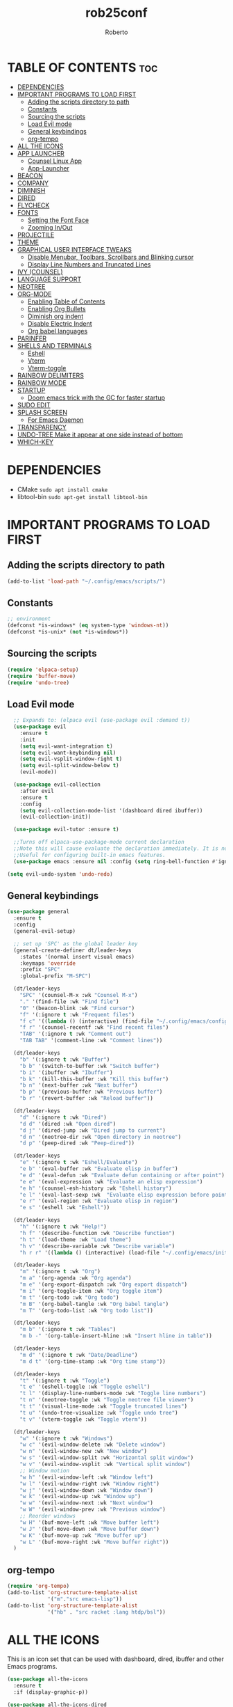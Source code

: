 #+TITLE: rob25conf
#+AUTHOR: Roberto
#+DESCRIPTION: A primer for a personal Emacs config.
#+STARTUP: showeverything
#+OPTIONS: toc:2

* TABLE OF CONTENTS :toc:
- [[#dependencies][DEPENDENCIES]]
- [[#important-programs-to-load-first][IMPORTANT PROGRAMS TO LOAD FIRST]]
  - [[#adding-the-scripts-directory-to-path][Adding the scripts directory to path]]
  - [[#constants][Constants]]
  - [[#sourcing-the-scripts][Sourcing the scripts]]
  - [[#load-evil-mode][Load Evil mode]]
  - [[#general-keybindings][General keybindings]]
  - [[#org-tempo][org-tempo]]
- [[#all-the-icons][ALL THE ICONS]]
- [[#app-launcher][APP LAUNCHER]]
  - [[#counsel-linux-app][Counsel Linux App]]
  - [[#app-launcher-1][App-Launcher]]
- [[#beacon][BEACON]]
- [[#company][COMPANY]]
- [[#diminish][DIMINISH]]
- [[#dired][DIRED]]
- [[#flycheck][FLYCHECK]]
- [[#fonts][FONTS]]
  - [[#setting-the-font-face][Setting the Font Face]]
  - [[#zooming-inout][Zooming In/Out]]
- [[#projectile][PROJECTILE]]
- [[#theme][THEME]]
- [[#graphical-user-interface-tweaks][GRAPHICAL USER INTERFACE TWEAKS]]
  - [[#disable-menubar-toolbars-scrollbars-and-blinking-cursor][Disable Menubar, Toolbars, Scrollbars and Blinking cursor]]
  - [[#display-line-numbers-and-truncated-lines][Display Line Numbers and Truncated Lines]]
- [[#ivy-counsel][IVY (COUNSEL)]]
- [[#language-support][LANGUAGE SUPPORT]]
- [[#neotree][NEOTREE]]
- [[#org-mode][ORG-MODE]]
  - [[#enabling-table-of-contents][Enabling Table of Contents]]
  - [[#enabling-org-bullets][Enabling Org Bullets]]
  - [[#diminish-org-indent][Diminish org indent]]
  - [[#disable-electric-indent][Disable Electric Indent]]
  - [[#org-babel-languages][Org babel languages]]
- [[#parinfer][PARINFER]]
- [[#shells-and-terminals][SHELLS AND TERMINALS]]
  - [[#eshell][Eshell]]
  - [[#vterm][Vterm]]
  - [[#vterm-toggle][Vterm-toggle]]
- [[#rainbow-delimiters][RAINBOW DELIMITERS]]
- [[#rainbow-mode][RAINBOW MODE]]
- [[#startup][STARTUP]]
  - [[#doom-emacs-trick-with-the-gc-for-faster-startup][Doom emacs trick with the GC for faster startup]]
- [[#sudo-edit][SUDO EDIT]]
- [[#splash-screen][SPLASH SCREEN]]
  - [[#for-emacs-daemon][For Emacs Daemon]]
- [[#transparency][TRANSPARENCY]]
- [[#undo-tree-make-it-appear-at-one-side-instead-of-bottom][UNDO-TREE Make it appear at one side instead of bottom]]
- [[#which-key][WHICH-KEY]]

* DEPENDENCIES  
- CMake =sudo apt install cmake=
- libtool-bin =sudo apt-get install libtool-bin=

* IMPORTANT PROGRAMS TO LOAD FIRST

** Adding the scripts directory to path
#+begin_src emacs-lisp
(add-to-list 'load-path "~/.config/emacs/scripts/")
#+end_src

** Constants
#+begin_src emacs-lisp
;; environment
(defconst *is-windows* (eq system-type 'windows-nt))
(defconst *is-unix* (not *is-windows*))
#+end_src

** Sourcing the scripts
#+begin_src emacs-lisp
(require 'elpaca-setup)
(require 'buffer-move)
(require 'undo-tree)
#+end_src
  
** Load Evil mode
#+begin_src emacs-lisp
  ;; Expands to: (elpaca evil (use-package evil :demand t))
  (use-package evil
    :ensure t
    :init
    (setq evil-want-integration t)
    (setq evil-want-keybinding nil)
    (setq evil-vsplit-window-right t)
    (setq evil-split-window-below t)
    (evil-mode))

  (use-package evil-collection
    :after evil
    :ensure t
    :config
    (setq evil-collection-mode-list '(dashboard dired ibuffer))
    (evil-collection-init))

  (use-package evil-tutor :ensure t)

  ;;Turns off elpaca-use-package-mode current declaration
  ;;Note this will cause evaluate the declaration immediately. It is not deferred.
  ;;Useful for configuring built-in emacs features.
  (use-package emacs :ensure nil :config (setq ring-bell-function #'ignore))
  
(setq evil-undo-system 'undo-redo)   
#+end_src


** General keybindings

#+begin_src emacs-lisp
(use-package general
  :ensure t
  :config
  (general-evil-setup)

  ;; set up 'SPC' as the global leader key
  (general-create-definer dt/leader-keys
    :states '(normal insert visual emacs)
    :keymaps 'override
    :prefix "SPC"
    :global-prefix "M-SPC")

  (dt/leader-keys
    "SPC" '(counsel-M-x :wk "Counsel M-x")
    "." '(find-file :wk "Find file")
    "0" '(beacon-blink :wk "Find cursor")
    "f" '(:ignore t :wk "Frequent files")
    "f c" '((lambda () (interactive) (find-file "~/.config/emacs/config.org")) :wk "Edit emacs config")
    "f r" '(counsel-recentf :wk "Find recent files")
    "TAB" '(:ignore t :wk "Comment out")
    "TAB TAB" '(comment-line :wk "Comment lines"))

  (dt/leader-keys
    "b" '(:ignore t :wk "Buffer")
    "b b" '(switch-to-buffer :wk "Switch buffer")
    "b i" '(ibuffer :wk "Ibuffer")
    "b k" '(kill-this-buffer :wk "Kill this buffer")
    "b n" '(next-buffer :wk "Next buffer")
    "b p" '(previous-buffer :wk "Previous buffer")
    "b r" '(revert-buffer :wk "Reload buffer"))
  
  (dt/leader-keys
    "d" '(:ignore t :wk "Dired")
    "d d" '(dired :wk "Open dired")
    "d j" '(dired-jump :wk "Dired jump to current")
    "d n" '(neotree-dir :wk "Open directory in neotree")
    "d p" '(peep-dired :wk "Peep-dired"))

  (dt/leader-keys
    "e" '(:ignore t :wk "Eshell/Evaluate")
    "e b" '(eval-buffer :wk "Evaluate elisp in buffer")
    "e d" '(eval-defun :wk "Evaluate defun containing or after point")
    "e e" '(eval-expression :wk "Evaluate an elisp expression")
    "e h" '(counsel-esh-history :wk "Eshell history")
    "e l" '(eval-last-sexp :wk  "Evaluate elisp expression before point")
    "e r" '(eval-region :wk "Evaluate elisp in region")
    "e s" '(eshell :wk "Eshell"))

  (dt/leader-keys
    "h" '(:ignore t :wk "Help!")
    "h f" '(describe-function :wk "Describe function")
    "h t" '(load-theme :wk "Load theme")
    "h v" '(describe-variable :wk "Describe variable")
    "h r r" '((lambda () (interactive) (load-file "~/.config/emacs/init.el")) :wk "Reload emacs config"))

  (dt/leader-keys
    "m" '(:ignore t :wk "Org")
    "m a" '(org-agenda :wk "Org agenda")
    "m e" '(org-export-dispatch :wk "Org export dispatch")
    "m i" '(org-toggle-item :wk "Org toggle item")
    "m t" '(org-todo :wk "Org todo")
    "m B" '(org-babel-tangle :wk "Org babel tangle")
    "m T" '(org-todo-list :wk "Org todo list"))

  (dt/leader-keys
    "m b" '(:ignore t :wk "Tables")
    "m b -" '(org-table-insert-hline :wk "Insert hline in table"))

  (dt/leader-keys
    "m d" '(:ignore t :wk "Date/Deadline")
    "m d t" '(org-time-stamp :wk "Org time stamp"))

  (dt/leader-keys
    "t" '(:ignore t :wk "Toggle")
    "t e" '(eshell-toggle :wk "Toggle eshell")
    "t l" '(display-line-numbers-mode :wk "Toggle line numbers")
    "t n" '(neotree-toggle :wk "Toggle neotree file viewer")
    "t t" '(visual-line-mode :wk "Toggle truncated lines")
    "t u" '(undo-tree-visualize :wk "Toggle undo tree")
    "t v" '(vterm-toggle :wk "Toggle vterm"))

  (dt/leader-keys
    "w" '(:ignore t :wk "Windows")
    "w c" '(evil-window-delete :wk "Delete window")
    "w n" '(evil-window-new :wk "New window")
    "w s" '(evil-window-split :wk "Horizontal split window")
    "w v" '(evil-window-vsplit :wk "Vertical split window")
    ;; Window motion
    "w h" '(evil-window-left :wk "Window left")
    "w l" '(evil-window-right :wk "Window right")
    "w j" '(evil-window-down :wk "Window down")
    "w k" '(evil-window-up :wk "Window up")
    "w w" '(evil-window-next :wk "Next window")
    "w W" '(evil-window-prev :wk "Previous window")
    ;; Reorder windows
    "w H" '(buf-move-left :wk "Move buffer left")
    "w J" '(buf-move-down :wk "Move buffer down")
    "w K" '(buf-move-up :wk "Move buffer up")
    "w L" '(buf-move-right :wk "Move buffer right"))
  )
#+end_src

** org-tempo
#+begin_src emacs-lisp
  (require 'org-tempo)
  (add-to-list 'org-structure-template-alist
               '("m"."src emacs-lisp"))
  (add-to-list 'org-structure-template-alist
               '("hb" . "src racket :lang htdp/bsl"))
#+end_src

* ALL THE ICONS
This is an icon set that can be used with dashboard, dired, ibuffer and other Emacs programs.
#+begin_src emacs-lisp
  (use-package all-the-icons
    :ensure t
    :if (display-graphic-p))

  (use-package all-the-icons-dired
    :ensure t
    :hook (dired-mode . (lambda () (all-the-icons-dired-mode t))))
#+end_src

* APP LAUNCHER

** Counsel Linux App
Since we have counsel installed, we can use counsel-linux-app to launch our Linux apps. It list the apps by their executable command, so it’s kind of tricky to use.
You should bind this to a keybinding:
=emacsclient -cF "((visibility . nil))" -e "(emacs-counsel-launcher)"=
#+begin_src emacs-lisp
  (defun emacs-counsel-launcher ()
    "Create and select a frame called emacs-counsel-launcher which consist only of a minibuffer and has specific dimensions. Runs counsel-linux-app on that frame, which is an emacs command that prompts you to select an app and open it in a dmenu like behaviour. Delete the frame after that command has exited"
    (interactive)
    (with-selected-frame
      (make-frame '((name . "emacs-run-launcher")
                    (minibuffer . only) 
                    (fullscreen . 0) ; no fullscreen
                    (undecorated . t) ; remove title bar
                    (internal-border-width . 10)
                    (width . 80)
                    (height . 11)))
      (unwind-protect
        (counsel-linux-app)
        (delete-frame))))
#+end_src

** App-Launcher
The =app-launcher= is a better run launcher since it reads the desktop applications on your system and you can search them by their names as defined in their desktop file.  This means that sometimes you have to search for a generic term rather than the actual binary command of the program.
#+begin_src emacs-lisp
(use-package app-launcher
  :ensure '(app-launcher :host github :repo "SebastienWae/app-launcher"))
 ;; create a global keyboard shortcut with the following code
 ;; emacsclient -cF "((visibility . nil))" -e "(emacs-run-launcher)"

(defun emacs-run-launcher ()
  "Create and select a frame called emacs-run-launcher which consists only of a minibuffer and has specific dimensions. Runs app-launcher-run-app on that frame, which is an emacs command that prompts you to select an app and open it in a dmenu like behaviour. Delete the frame after that command has exited"
  (interactive)
  (with-selected-frame 
    (make-frame '((name . "emacs-run-launcher")
                  (minibuffer . only)
                  (fullscreen . 0) ; no fullscreen
                  (undecorated . t) ; remove title bar
                  ;;(auto-raise . t) ; focus on this frame
                  ;;(tool-bar-lines . 0)
                  ;;(menu-bar-lines . 0)
                  (internal-border-width . 10)
                  (width . 80)
                  (height . 11)))
                  (unwind-protect
                    (app-launcher-run-app)
                    (delete-frame))))
#+end_src

* BEACON
I often lose track of my cursor...
#+begin_src emacs-lisp
(use-package beacon
  :ensure t
  :diminish beacon-mode
  :init
  (beacon-mode 1))
#+end_src

* COMPANY
=company= is a completion framework for Emacs. The name stands for "Complete Anything". Completion will start automatically after you type a few letters. Use M-p and M-n to select, <return> to complete or <TAB> to complete the common part.
#+begin_src emacs-lisp
(use-package company
  :ensure t
  :defer 2
  :diminish
  :custom
  (company-begin-commands '(self-insert-command))
  (company-idle-delay .1)
  (company-minimum-prefix-length 2)
  (company-show-numbers t)
  (company-tooltip-align-annotations 't)
  (global-company-mode t))

(use-package company-box
  :ensure t
  :after company
  :diminish
  :hook (company-mode . company-box-mode))
#+end_src

* DIMINISH
This package implements hiding or abbreviation of the modeline displays (lighters) of minor-modes.  With this package installed, you can add ‘:diminish’ to any use-package block to hide that particular mode in the modeline.
#+begin_src emacs-lisp
(use-package diminish :ensure t)
#+end_src

* DIRED
#+begin_src emacs-lisp
(use-package dired-open
  :ensure t
  :config 
  (setq dired-open-extensions '(("gif" . "sxiv")
				("jpg" . "sxiv")
				("png" . "sxiv")
				("mkv" . "mpv")
				("mp4" . "mpv"))))

(use-package peep-dired
  :after dired
  :ensure t
  :hook (evil-normalize-keymaps . peep-dired-hook)
  :config
  (evil-define-key 'normal dired-mode-map (kbd "h") 'dired-up-directory)
  (evil-define-key 'normal dired-mode-map (kbd "l") 'dired-open-file) ; use dired-find-file instead if not using dired-open package
  (evil-define-key 'normal peep-dired-mode-map (kbd "j") 'peep-dired-next-file)
  (evil-define-key 'normal peep-dired-mode-map (kbd "k") 'peep-dired-prev-file)) 
#+end_src

* FLYCHECK
Install =luacheck= from your Linux distro’s repositories for flycheck to work correctly with lua files. Install =python-pylint= for flycheck to work with python files. For more information on language support for flycheck, https://www.flycheck.org/en/latest/languages.html.
#+begin_src emacs-lisp
(use-package flycheck
  :ensure t
  :defer t
  :diminish
  :init (global-flycheck-mode))
#+end_src

* FONTS
Defining the various fonts that Emacs will use.

** Setting the Font Face
#+begin_src emacs-lisp
;;(set-face-attribute 'default nil
;;  :font "JetBrains Mono"
;;  :height 110
;;  :weight 'medium)
;;(set-face-attribute 'variable-pitch nil
;;  :font "Ubuntu"
;;  :height 120
;;  :weight 'medium)
;;(set-face-attribute 'fixed-pitch nil
;;  :font "JetBrains Mono"
;;  :height 110
;;  :weight 'medium)
;; Makes commented text and keywords italics.
;; This is working in emacsclient but not emacs.
;; Your font must have an italic face available
 (set-face-attribute 'font-lock-comment-face nil
   :slant 'italic)
;;(set-face-attribute 'font-lock-keyword-face nil
;;  :slant 'italic)

(set-face-attribute 'default-frame-alist '(font . "JetBrains Mono-11"))


(defun my-org-faces ()
    (set-face-attribute 'org-todo nil :height 0.8)
    (set-face-attribute 'org-level-1 nil :height 1.8)
    (set-face-attribute 'org-level-2 nil :height 1.5))

(add-hook 'org-mode-hook #'my-org-faces)
  (setq-default line-spacing 0.12)
#+end_src

** Zooming In/Out
You can use the bindings CTRL plus =/- for zooming in/out. You can also use the CTRL plus the mouse wheel for zooming in/out.
#+begin_src emacs-lisp
(global-set-key (kbd "C-=") 'text-scale-increase)
(global-set-key (kbd "C--") 'text-scale-decrease)
(global-set-key (kbd "<C-wheel-up>") 'text-scale-increase)
(global-set-key (kbd "<C-wheel-down>") 'text-scale-decrease)
#+end_src

* PROJECTILE
Projectile is a project interaction library for Emacs.  
#+begin_src emacs-lisp
(use-package projectile
  :ensure t
  :diminish
  :config
  (projectile-mode 1))
#+end_src

* THEME
#+begin_src emacs-lisp
  (add-to-list 'custom-theme-load-path "~/.config/emacs/themes/")

  (use-package doom-themes
    :ensure t
    :config
    (setq doom-themes-enable-bold t
  	doom-themes-enable-italic t))

  (load-theme 'silkworm t)
  ;; (load-theme 'doom-henna t)
#+end_src

* GRAPHICAL USER INTERFACE TWEAKS
Let's make GNU Emacs look a little better.

** Disable Menubar, Toolbars, Scrollbars and Blinking cursor
#+begin_src emacs-lisp
(menu-bar-mode -1)
(tool-bar-mode -1)
(scroll-bar-mode -1)
(blink-cursor-mode 0)   
#+end_src

** Display Line Numbers and Truncated Lines
#+begin_src emacs-lisp
  (global-display-line-numbers-mode 1)
  (global-visual-line-mode 1)
#+end_src

* IVY (COUNSEL)
+ Ivy, a generic completion machanism for Emacs.
+ Counsel, a collection of Ivy-enhanced vrsions of common Emacs commands.
+ Ivy-rich allows us to add descriptions alongside the commands in M-x.
#+begin_src emacs-lisp
(use-package counsel
  :after ivy
  :ensure t
  :diminish
  :config (counsel-mode))
  
(use-package ivy
  :ensure t
  :bind
  ;; ivy-resume resumes the last Ivy-based completion.
  (("C-c C-r" . ivy-resume)
   ("C-x B" . ivy-switch-buffer-other-window))
  :diminish
  :custom
  (setq ivy-use-virtual-buffers t)
  (setq ivy-count-format "(%d/%d) ")
  (setq enable-recursive-minibuffers t)
  :config
  (ivy-mode))

(use-package all-the-icons-ivy-rich
  :ensure t
  :init (all-the-icons-ivy-rich-mode 1))

(use-package ivy-rich
  :after ivy
  :ensure t
  :init (ivy-rich-mode 1) ;; This gets us deescriptions in M-x.
  :custom
  (ivy-virtual-abbreviate 'full
   ivy-rich-switch-buffer-align-virtual-buffer t
   ivy-rich-path-style 'abbrev)
  :config
  (ivy-set-display-transformer 'ivy-switch-buffer
			       'ivy-rich-switch-buffer-transformer))
#+end_src

* LANGUAGE SUPPORT
Emacs has built-in programming language modes for Lisp, Scheme, DSSSL, Ada, ASM, AWK, C, C++, Fortran, Icon, IDL (CORBA), IDLWAVE, Java, Javascript, M4, Makefiles, Metafont, Modula2, Object Pascal, Objective-C, Octave, Pascal, Perl, Pike, PostScript, Prolog, Python, Ruby, Simula, SQL, Tcl, Verilog, and VHDL.  Other languages will require you to install additional modes.
#+begin_src emacs-lisp
(use-package racket-mode :ensure t)
(use-package lua-mode :ensure t)
#+end_src

* NEOTREE
Neotree is a file tree viewer.  When you open neotree, it jumps to the current file thanks to neo-smart-open.  The neo-window-fixed-size setting makes the neotree width be adjustable.  NeoTree provides following themes: classic, ascii, arrow, icons, and nerd.  Theme can be configed by setting “two” themes for neo-theme: one for the GUI and one for the terminal.  I like to use ‘SPC t’ for ‘toggle’ keybindings, so I have used ‘SPC t n’ for toggle-neotree.

| COMMAND        | DESCRIPTION                 | KEYBINDING |
|----------------+-----------------------------+------------|
| neotree-toggle | /Toggle neotree/            | SPC t n    |
| neotree-dir    | /Open directory in neotree/ | SPC d n    |

#+begin_src emacs-lisp
(use-package neotree
  :ensure t
  :config
  (setq neo-smart-open t
	neo-show-hidden-files t
	neo-window-width 55
	neo-window-fixed-size nil
	inhibit-compacting-font-caches t
	projectile-switch-project-action 'neotree-projectile-action)
  ;; Truncate long filenames in neotree
  (add-hook 'neo-after-create-hook
	    #'(lambda (_)
		(with-current-buffer (get-buffer neo-buffer-name)
		  (setq truncate-lines t)
		  (setq word-wrap nil)
		  (make-local-variable 'auto-hscroll-mode)
		  (setq auto-hscroll-mode nil)))))
#+end_src

* ORG-MODE
** Enabling Table of Contents
#+begin_src emacs-lisp
  (use-package toc-org
    :ensure t
    :commands toc-org-enable
    :init (add-hook 'org-mode-hook 'toc-org-enable))
#+end_src

** Enabling Org Bullets
#+begin_src emacs-lisp
  (add-hook 'org-mode-hook 'org-indent-mode)
  (use-package org-bullets :ensure t)
  (add-hook  'org-mode-hook (lambda () (org-bullets-mode 1)))
#+end_src

** Diminish org indent
#+begin_src emacs-lisp
(use-package org-indent
  :diminish org-indent-mode)
#+end_src

#+RESULTS:
|   |

** Disable Electric Indent
#+begin_src emacs-lisp
  (electric-indent-mode -1)
  (setq org-edit-src-content-indentation 0)
#+end_src

** Org babel languages
*** For Racket
From the amazing work of DEADB17: https://github.com/DEADB17/ob-racket
#+begin_src emacs-lisp
(add-to-list 'load-path "~/.config/emacs/langs/ob-racket")

(require 'ob-racket)

(use-package ob-racket
  :after org
  ;; :ensure t
  :pin manual
  :config
  (append '((racket . t) (scribble . t)) org-babel-load-languages))
#+end_src

* PARINFER
#+begin_src emacs-lisp
(use-package parinfer-rust-mode
  :ensure t
  ;; :defer 1
  :hook
  emacs-lisp-mode
  racket-mode
  lisp-mode
  clojure-mode
  :custom
  (parinfer-rust-auto-download t))

#+end_src

* SHELLS AND TERMINALS

** Eshell
Eshell is an Emacs /shell/ that is written in elisp
#+begin_src emacs-lisp
  (use-package eshell-syntax-highlighting
    :after esh-mode
    :ensure t
    :config 
    (eshell-syntax-highlighting-global-mode +1))
  
;; eshell-syntax-highlighting -- adds fish/zsh-like syntax highlighting.
;; eshell-rc-script -- your profile for eshell; like a bashrc for eshell.
;; eshell-aliases-file -- sets an aliases file for the eshell.
  
(setq eshell-rc-script (concat user-emacs-directory "eshell/profile")
      eshell-aliases-file (concat user-emacs-directory "eshell/aliases")
      eshell-history-size 5000
      eshell-buffer-maximum-lines 5000
      eshell-hist-ignoredups t
      eshell-scroll-to-bottom-on-input t
      eshell-destroy-buffer-when-process-dies t
      eshell-visual-commands'("bash" "fish" "htop" "ssh" "top" "zsh"))
#+end_src

** Vterm
#+begin_src emacs-lisp
 (use-package vterm
   :ensure t
   :config
   (setq shell-file-name "/bin/bash"
         vterm-max-scrollback 5000))
#+end_src

** Vterm-toggle
#+begin_src emacs-lisp
  (use-package vterm-toggle
    :after vterm
    :ensure t
    :config
    (setq vterm-toggle-fullscreen-p nil)
    (setq vterm-toggle-scope 'project)
    (add-to-list 'display-buffer-alist
                 '((lambda (buffer-or-name _)
                     (let ((buffer (get-buffer buffer-or-name)))
                       (with-current-buffer buffer
                         (or (equal major-mode 'vterm-mode)
                             (string-prefix-p vterm-buffer-name (buffer-name buffer))))))
                   (display-buffer-reuse-window display-buffer-at-bottom)
                   ;;(display-buffer-reuse-window display-buffer-in-direction)
                   ;;display-buffer-in-direction/direction/dedicated is added in emacs27
                   ;;(direction . bottom)
                   ;;(dedicated . t) ;dedicated is supported in emacs27
                   (reusable-frames . visible)
                   (window-height . 0.3))))
#+end_src

* RAINBOW DELIMITERS
#+begin_src emacs-lisp
(use-package rainbow-delimiters
  :defer 1
  :ensure t
  :hook (prog-mode . rainbow-delimiters-mode)
  :config
  (set-face-attribute 'rainbow-delimiters-unmatched-face nil
                      :foreground "red"
                      :inherit 'error
                      :box t))
#+end_src

* RAINBOW MODE
#+begin_src emacs-lisp
(use-package rainbow-mode
  :ensure t
  :diminish
  :hook org-mode prog-mode)
#+end_src

* STARTUP
** Doom emacs trick with the GC for faster startup
From the Github of Meatcar
#+begin_src emacs-lisp
;; max memory available for gc on startup
(defvar me/gc-cons-threshold 16777216)
(setq gc-cons-threshold most-positive-fixnum
      gc-cons-percentage 0.6)
(add-hook 'emacs-startup-hook
          (lambda ()
            (setq gc-cons-threshold me/gc-cons-threshold
                  gc-cons-percentage 0.1)))

;; max memory available for gc when opening minibuffer
(defun me/defer-garbage-collection-h ()
  (setq gc-cons-threshold most-positive-fixnum))

(defun me/restore-garbage-collection-h ()
  ;; Defer it so that commands launched immediately after will enjoy the
  ;; benefits.
  (run-at-time
   1 nil (lambda () (setq gc-cons-threshold me/gc-cons-threshold))))

(add-hook 'minibuffer-setup-hook #'me/defer-garbage-collection-h)
(add-hook 'minibuffer-exit-hook #'me/restore-garbage-collection-h)
(setq garbage-collection-messages t)
#+end_src

* SUDO EDIT
=sudo-edit= gives us the ability to open files with sudo privileges or switch over to editing with sudo privileges if we initially opened the file without such privileges.
#+begin_src emacs-lisp
  (use-package sudo-edit
    :ensure t
    :config
    (dt/leader-keys
      "f u" '(sudo-edit-find-file :wk "Sudo find file")
      "f U" '(sudo-edit :wk "Sudo edit file")))
#+end_src

* SPLASH SCREEN
Directly from: https://github.com/emacs-dashboard/emacs-dashboard?tab=readme-ov-file

#+begin_src emacs-lisp
  (use-package dashboard
      :ensure t
      :diminish dashboard-mode
      :config
      ;; (setq dashboard-banner-logo-title "Welcome to Emacs!")
      ;options: 'logo 'official "*.png" "*.txt" (cons "op1" "op2")
      (setq dashboard-startup-banner (cons "~/.config/emacs/banners/mini-marivector.png"
                                           "~/.config/emacs/banners/ascii.txt"))       
      (add-hook 'elpaca-after-init-hook #'dashboard-insert-startupify-lists)
      (add-hook 'elpaca-after-init-hook #'dashboard-initialize)
      ;; (setq dashboard-items '((recents  . 5)
                              ;; (bookmarks . 5)))
      (setq dashboard-items '((recents  . 5)))
      (setq dashboard-center-content t)
      (dashboard-setup-startup-hook))
#+end_src

** For Emacs Daemon
#+begin_src emacs-lisp
  (setq initial-buffer-choice 
        (lambda () (get-buffer-create dashboard-buffer-name)))
#+end_src

* TRANSPARENCY
With Emacs version 29, true transparency has been added.
#+begin_src emacs-lisp
(if (display-graphic-p)
    nil
    (add-to-list 'default-frame-alist '(alpha-background . 90))) ; For all new frames henceforth
;; (when (display-graphic-p)
;;   ;; Your GUI-specific code here
;;   (add-to-list 'default-frame-alist '(alpha-background . 90)))   
;; (when (display-graphic-p)
  ;; (set-frame-parameter nil 'alpha-background 90))
#+end_src 

* UNDO-TREE Make it appear at one side instead of bottom
#+begin_src emacs-lisp
(defun undo-tree-split-side-by-side (original-function &rest args)
  "Split undo-tree side-by-side"
  (let ((split-height-threshold nil)
        (split-width-threshold 0))
    (apply original-function args)))

(advice-add 'undo-tree-visualize :around #'undo-tree-split-side-by-side)

;; (defun undo-tree-hook ()
;;   "Hook to resize the undo-tree-visualizer window to a narrow width on the left."
;;   (interactive)
;;   (unless (not (get-buffer-window " *undo-tree*"))
;;     (save-excursion
;;       (select-window (get-buffer-window " *undo-tree*"))
;;       (evil-window-set-width 45)
;;       (evil-window-left 1))))

;; (add-hook 'undo-tree-visualizer-mode-hook 'undo-tree-hook)
#+end_src

* WHICH-KEY
#+begin_src emacs-lisp
(use-package which-key
  :ensure t
  :init
    (which-key-mode 1)
  :diminish
  :config
  (setq which-key-side-window-location 'bottom
	which-key-sort-order #'which-key-key-order-alpha
	which-key-sort-uppercase-first nil
	which-key-add-column-padding 1
	which-key-max-display-columns nil
	which-key-min-display-lines 6
	which-key-side-window-slot -10
	which-key-side-window-max-height 0.25
	which-key-idle-delay 0.8
	which-key-max-description-length 25
	which-key-allow-imprecise-window-fit nil
	which-key-separator " → "))
#+end_src
